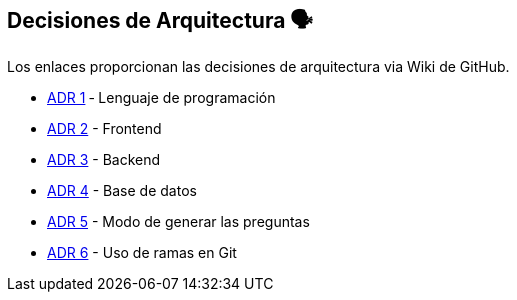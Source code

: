 ifndef::imagesdir[:imagesdir: ../images]

[[section-design-decisions]]
== Decisiones de Arquitectura 🗣️
Los enlaces proporcionan las decisiones de arquitectura via Wiki de GitHub.

* https://github.com/Arquisoft/wiq_es04d/wiki/ADR-1-%E2%80%90-Lenguaje-de-programaci%C3%B3n[ADR 1] ‐ Lenguaje de programación
* https://github.com/Arquisoft/wiq_es04d/wiki/ADR-2-%E2%80%90-Frontend[ADR 2] - Frontend
* https://github.com/Arquisoft/wiq_es04d/wiki/ADR-3-%E2%80%90-Backend[ADR 3] - Backend
* https://github.com/Arquisoft/wiq_es04d/wiki/ADR-4-%E2%80%90-Base-de-datos[ADR 4] - Base de datos
* https://github.com/Arquisoft/wiq_es04d/wiki/ADR-5-%E2%80%90-Modo-de-generar-preguntas[ADR 5] - Modo de generar las preguntas
* https://github.com/Arquisoft/wiq_es04d/wiki/ADR-6-‐-Uso-de-ramas-en-Git[ADR 6] - Uso de ramas en Git

